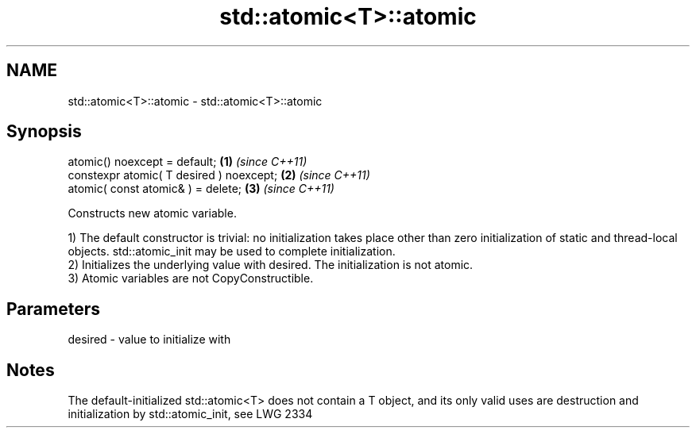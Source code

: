.TH std::atomic<T>::atomic 3 "2020.03.24" "http://cppreference.com" "C++ Standard Libary"
.SH NAME
std::atomic<T>::atomic \- std::atomic<T>::atomic

.SH Synopsis
   atomic() noexcept = default;            \fB(1)\fP \fI(since C++11)\fP
   constexpr atomic( T desired ) noexcept; \fB(2)\fP \fI(since C++11)\fP
   atomic( const atomic& ) = delete;       \fB(3)\fP \fI(since C++11)\fP

   Constructs new atomic variable.

   1) The default constructor is trivial: no initialization takes place other than zero initialization of static and thread-local objects. std::atomic_init may be used to complete initialization.
   2) Initializes the underlying value with desired. The initialization is not atomic.
   3) Atomic variables are not CopyConstructible.

.SH Parameters

   desired - value to initialize with

.SH Notes

   The default-initialized std::atomic<T> does not contain a T object, and its only valid uses are destruction and initialization by std::atomic_init, see LWG 2334
